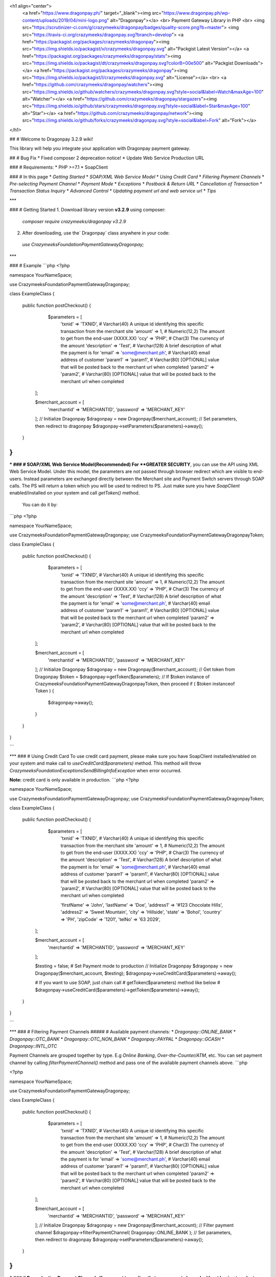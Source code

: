<h1 align="center">
	<a href="https://www.dragonpay.ph/" target="_blank"><img src="https://www.dragonpay.ph/wp-content/uploads/2019/04/mini-logo.png" alt="Dragonpay"></a>
	<br>
	Payment Gateway Library in PHP
	<br>
	<img src="https://scrutinizer-ci.com/g/crazymeeks/dragonpay/badges/quality-score.png?b=master">
	<img src="https://travis-ci.org/crazymeeks/dragonpay.svg?branch=develop">
	<a href="https://packagist.org/packages/crazymeeks/dragonpay"><img src="https://img.shields.io/packagist/v/crazymeeks/dragonpay.svg" alt="Packgist Latest Version"></a>
	<a href="https://packagist.org/packages/crazymeeks/dragonpay/stats"><img src="https://img.shields.io/packagist/dt/crazymeeks/dragonpay.svg?colorB=00e500" alt="Packgist Downloads"></a>
	<a href="https://packagist.org/packages/crazymeeks/dragonpay"><img src="https://img.shields.io/packagist/l/crazymeeks/dragonpay.svg" alt="License"></a>
	<br>
	<a href="https://github.com/crazymeeks/dragonpay/watchers"><img src="https://img.shields.io/github/watchers/crazymeeks/dragonpay.svg?style=social&label=Watch&maxAge=100" alt="Watcher"></a>
	<a href="https://github.com/crazymeeks/dragonpay/stargazers"><img src="https://img.shields.io/github/stars/crazymeeks/dragonpay.svg?style=social&label=Star&maxAge=100" alt="Star"></a>
	<a href="https://github.com/crazymeeks/dragonpay/network"><img src="https://img.shields.io/github/forks/crazymeeks/dragonpay.svg?style=social&label=Fork" alt="Fork"></a>
</h1>

## # Welcome to Dragonpay 3.2.9 wiki!  
  
This library will help you integrate your application with Dragonpay payment gateway. 

## # Bug Fix
* Fixed composer 2 deprecation notice!
* Update Web Service Production URL

### # Requirements:  
* PHP >=7.1
* SoapClient

### # In this page
* `Getting Started`
* `SOAP/XML Web Service Model`
* `Using Credit Card`
* `Filtering Payment Channels`
* `Pre-selecting Payment Channel`
* `Payment Mode`
* `Exceptions`
* `Postback & Return URL`
* `Cancellation of Transaction`
* `Transaction Status Inquiry`
* `Advanced Control`
* `Updating payment url and web service url`
* `Tips`

***

### # Getting Started  
1. Download library version **v3.2.9** using composer:  
 `composer require crazymeeks/dragonpay v3.2.9`  
2. After downloading, use the` Dragonpay` class anywhere in your code:  
 `use Crazymeeks\Foundation\PaymentGateway\Dragonpay;`  

***

### # Example  
```php
<?php

namespace YourNameSpace;

use Crazymeeks\Foundation\PaymentGateway\Dragonpay;

class ExampleClass
{

     public function postCheckout()
     {
          $parameters = [
            'txnid' => 'TXNID', # Varchar(40) A unique id identifying this specific transaction from the merchant site
            'amount' => 1, # Numeric(12,2) The amount to get from the end-user (XXXX.XX)
            'ccy' => 'PHP', # Char(3) The currency of the amount
            'description' => 'Test', # Varchar(128) A brief description of what the payment is for
            'email' => 'some@merchant.ph', # Varchar(40) email address of customer
            'param1' => 'param1', # Varchar(80) [OPTIONAL] value that will be posted back to the merchant url when completed
            'param2' => 'param2', # Varchar(80) [OPTIONAL] value that will be posted back to the merchant url when completed

        ];


        $merchant_account = [
              'merchantid' => 'MERCHANTID',
              'password'   => 'MERCHANT_KEY'
        ];
        // Initialize Dragonpay
        $dragonpay = new Dragonpay($merchant_account);
        // Set parameters, then redirect to dragonpay
        $dragonpay->setParameters($parameters)->away();

     }
}
```  

***
### # SOAP/XML Web Service Model(Recommended)   
For **GREATER SECURITY**, you can use the API using XML Web Service Model. Under this model, the parameters are not passed through browser redirect which are visible to end-users. Instead parameters are exchanged directly between the Merchant site and Payment Switch servers through SOAP calls. The PS will return a token which you will be used to redirect to PS.  
Just make sure you have `SoapClient` enabled/installed on your system and call `getToken()` method.  
 You can do it by:  
```php
<?php

namespace YourNameSpace;

use Crazymeeks\Foundation\PaymentGateway\Dragonpay;
use Crazymeeks\Foundation\PaymentGateway\Dragonpay\Token;

class ExampleClass
{

     public function postCheckout()
     {
          $parameters = [
            'txnid' => 'TXNID', # Varchar(40) A unique id identifying this specific transaction from the merchant site
            'amount' => 1, # Numeric(12,2) The amount to get from the end-user (XXXX.XX)
            'ccy' => 'PHP', # Char(3) The currency of the amount
            'description' => 'Test', # Varchar(128) A brief description of what the payment is for
            'email' => 'some@merchant.ph', # Varchar(40) email address of customer
            'param1' => 'param1', # Varchar(80) [OPTIONAL] value that will be posted back to the merchant url when completed
            'param2' => 'param2', # Varchar(80) [OPTIONAL] value that will be posted back to the merchant url when completed

        ];

        $merchant_account = [
              'merchantid' => 'MERCHANTID',
              'password'   => 'MERCHANT_KEY'
        ];
        // Initialize Dragonpay
        $dragonpay = new Dragonpay($merchant_account);
        // Get token from Dragonpay
        $token = $dragonpay->getToken($parameters);
        // If $token instance of Crazymeeks\Foundation\PaymentGateway\Dragonpay\Token, then proceed
        if ( $token instanceof Token ) {
             $dragonpay->away();
        }


     }
}

```  

***
### # Using Credit Card  
To use credit card payment, please make sure you have SoapClient installed/enabled on your system and make call to `useCreditCard($parameters)` method. This method will throw `Crazymeeks\Foundation\Exceptions\SendBillingInfoException` when error occurred.  

**Note:** credit card is only available in production.  
```php
<?php

namespace YourNameSpace;

use Crazymeeks\Foundation\PaymentGateway\Dragonpay;
use Crazymeeks\Foundation\PaymentGateway\Dragonpay\Token;

class ExampleClass
{

     public function postCheckout()
     {
          $parameters = [
              'txnid' => 'TXNID', # Varchar(40) A unique id identifying this specific transaction from the merchant site
              'amount' => 1, # Numeric(12,2) The amount to get from the end-user (XXXX.XX)
              'ccy' => 'PHP', # Char(3) The currency of the amount
              'description' => 'Test', # Varchar(128) A brief description of what the payment is for
              'email' => 'some@merchant.ph', # Varchar(40) email address of customer
              'param1' => 'param1', # Varchar(80) [OPTIONAL] value that will be posted back to the merchant url when completed
              'param2' => 'param2', # Varchar(80) [OPTIONAL] value that will be posted back to the merchant url when completed

              'firstName' => 'John',
              'lastName'  => 'Doe',
              'address1'  => '#123 Chocolate Hills',
              'address2'  => 'Sweet Mountain',
              'city'      => 'Hillside',
              'state'     => 'Bohol',
              'country'   => 'PH',
              'zipCode'   => '1201',
              'telNo'     => '63 2029',
        ];

        $merchant_account = [
              'merchantid' => 'MERCHANTID',
              'password'   => 'MERCHANT_KEY'
        ];

        $testing = false; # Set Payment mode to production
        // Initialize Dragonpay
        $dragonpay = new Dragonpay($merchant_account, $testing);
        $dragonpay->useCreditCard($parameters)->away();
        
        # If you want to use SOAP, just chain call
        # getToken($parameters) method like below
        # $dragonpay->useCreditCard($parameters)->getToken($parameters)->away();

     }
}

```  

***
### # Filtering Payment Channels  
##### # Available payment channels:  
* `Dragonpay::ONLINE_BANK`
* `Dragonpay::OTC_BANK`
* `Dragonpay::OTC_NON_BANK`
* `Dragonpay::PAYPAL`
* `Dragonpay::GCASH`
* `Dragonpay::INTL_OTC`  
  
Payment Channels are grouped together by type. E.g `Online Banking`, `Over-the-Counter/ATM`, etc.
You can set payment channel by calling `filterPaymentChannel()` method and pass one of the available payment channels above.  
```php

<?php

namespace YourNameSpace;

use Crazymeeks\Foundation\PaymentGateway\Dragonpay;

class ExampleClass
{

     public function postCheckout()
     {
          $parameters = [
            'txnid' => 'TXNID', # Varchar(40) A unique id identifying this specific transaction from the merchant site
            'amount' => 1, # Numeric(12,2) The amount to get from the end-user (XXXX.XX)
            'ccy' => 'PHP', # Char(3) The currency of the amount
            'description' => 'Test', # Varchar(128) A brief description of what the payment is for
            'email' => 'some@merchant.ph', # Varchar(40) email address of customer
            'param1' => 'param1', # Varchar(80) [OPTIONAL] value that will be posted back to the merchant url when completed
            'param2' => 'param2', # Varchar(80) [OPTIONAL] value that will be posted back to the merchant url when completed

        ];

        $merchant_account = [
              'merchantid' => 'MERCHANTID',
              'password'   => 'MERCHANT_KEY'
        ];
        // Initialize Dragonpay
        $dragonpay = new Dragonpay($merchant_account);
        // Filter payment channel
        $dragonpay->filterPaymentChannel( Dragonpay::ONLINE_BANK );
        // Set parameters, then redirect to dragonpay
        $dragonpay->setParameters($parameters)->away();

     }
}
```  

***
### # Pre-selecting Payment Channels
If you want to go directly to a payment channel without having to select from the dropdown list and without stopping by the Dragonpay selection page, you can chain call the `withProcid($procid)` method. This method will throw `Crazymeeks\Foundation\Exceptions\InvalidProcessIdException` when processor id is not supported.  
**Available Processors:**  
* `Processor::CREDIT_CARD`
* `Processor::GCASH`
* `Processor::PAYPAL`  
* `Processor::BAYADCENTER`
* `Processor::BITCOIN`
* `Processor::CEBUANA_LHUILLIER`
* `Processor::CHINA_UNIONPAY`
* `Processor::DRAGONPAY_PREPARED_CREDITS`
* `Processor::ECPAY`
* `Processor::LBC`
* `Processor::MLHUILLIER`
* `Processor::ROBINSONS_DEPT_STORE`
* `Processor::SM_PAYMENT_COUNTERS`  

Usage: Import `Crazymeeks\Foundation\PaymentGateway\Options\Processor` class
```php
<?php

namespace YourNameSpace;

use Crazymeeks\Foundation\PaymentGateway\Dragonpay;
use Crazymeeks\Foundation\PaymentGateway\Options\Processor;

class ExampleClass
{

     public function postCheckout()
     {
          $parameters = [
            'txnid' => 'TXNID', # Varchar(40) A unique id identifying this specific transaction from the merchant site
            'amount' => 1, # Numeric(12,2) The amount to get from the end-user (XXXX.XX)
            'ccy' => 'PHP', # Char(3) The currency of the amount
            'description' => 'Test', # Varchar(128) A brief description of what the payment is for
            'email' => 'some@merchant.ph', # Varchar(40) email address of customer
            'param1' => 'param1', # Varchar(80) [OPTIONAL] value that will be posted back to the merchant url when completed
            'param2' => 'param2', # Varchar(80) [OPTIONAL] value that will be posted back to the merchant url when completed

        ];

        $merchant_account = [
              'merchantid' => 'MERCHANTID',
              'password'   => 'MERCHANT_KEY'
        ];
        // Initialize Dragonpay
        $dragonpay = new Dragonpay($merchant_account);
        // Set parameters, then redirect to dragonpay
        $dragonpay->setParameters($parameters)
                  ->withProcid(Processor::CREDIT_CARD)
                  ->away();

        ## Or if you prefer using SOAP/XML web service
        #$token = $dragonpay->getToken($parameters);
        #if ( $token instanceof \Crazymeeks\Foundation\PaymentGateway\Dragonpay\Token ) {
              // use procid
        #      $dragonpay->withProcid(Processor::CREDIT_CARD)->away();
        #}
        

     }
}

```
### # Payment Mode
  
By default, the payment mode of this library is sandbox. To change this to production, just pass boolean `false` to second parameter of Constructor of `Crazymeeks\Foundation\PaymentGateway\Dragonpay`.  
```php
<?php

        $merchant_account = [
              'merchantid' => 'MERCHANTID',
              'password'   => 'MERCHANT_KEY'
        ];
        $testing = false;
        // Initialize Dragonpay
        $dragonpay = new Dragonpay($merchant_account, $testing);
```
***
### # Exceptions
  
You can wrap your code in a `try{}catch(){}` and use `Crazymeeks\Foundation\Exceptions\PaymentException` so you can catch error and see error message safely when something went wrong.  
```php
<?php

namespace YourNameSpace;

use Crazymeeks\Foundation\PaymentGateway\Dragonpay;
use Crazymeeks\Foundation\Exceptions\PaymentException;

class ExampleClass
{

     public function postCheckout()
     {
          $parameters = [
            'txnid' => 'TXNID', # Varchar(40) A unique id identifying this specific transaction from the merchant site
            'amount' => 1, # Numeric(12,2) The amount to get from the end-user (XXXX.XX)
            'ccy' => 'PHP', # Char(3) The currency of the amount
            'description' => 'Test', # Varchar(128) A brief description of what the payment is for
            'email' => 'some@merchant.ph', # Varchar(40) email address of customer
            'param1' => 'param1', # Varchar(80) [OPTIONAL] value that will be posted back to the merchant url when completed
            'param2' => 'param2', # Varchar(80) [OPTIONAL] value that will be posted back to the merchant url when completed

        ];

        $merchant_account = [
              'merchantid' => 'MERCHANTID',
              'password'   => 'MERCHANT_KEY'
        ];

        $dragonpay = new Dragonpay($merchant_account);
        // Set parameters, then redirect to dragonpay
        try {
              $dragonpay->setParameters($parameters)->away();
        } catch(PaymentException $e){
             echo $e->getMessage();
        } catch(\Exception $e){
             echo $e->getMessage();
        }

     }
}
```

***
### # Postback handler
According to DP's official documentation, _postback URL_ is invoked directly by the PS and does not expect any return value. PS will invoke the _postback URL_ first before the browser redirect to the _return URL_. Thus, the ideal process flow is: upon receiving the
postback URL call, the merchant’s system performs the necessary database updates
and initiate whatever back-end process is required. Then when it receives the return
URL call, it counter-checks the status in the database and provides the visual
response. If merchant does not provide both callback URL’s, PS will only invoke the
one provided. **Please keep in mind the HTTP method of your postback URL should be POST($_POST) not GET($_GET).**   
![screenshot for instruction](https://github.com/crazymeeks/dragonpay/blob/master/postbackURL.png)  
This library provides simple feature for this out of the box so you can handle data when PS invoked your _postback URL._ Just call `handlePostback()` method. `handlePostback()` will return the following array so you can do whatever you want to this returned data:  
```php
<?php

array(
   'txnid' => '109019',
   'refno' => '0398739',
   'status' => 'S',
   'message' => 'loioeiu8398!)()39483',
   'digest'  => '0oi30430aoi!)04490',
   'description' => 'Success'
)

```  
##### # Usage:    
Using closure/anonymous function:    
```php
<?php
$merchant_account = [
   'merchantid' => 'MERCHANTID',
   'password'   => 'MERCHANT_KEY'
];
$dragonpay = new Dragonpay($merchant_account);
$dragonpay->handlePostback(function($data){
     // do your stuff here like save data to your database.
     $insert = "Insert INTO mytable(`txnid`, `refno`, `status`) VALUES ($data['txnid'], $data['refno'])";
     mysql_query($insert);

     # or if you are in Laravel, you can use Model or DB Facade...
     // DB::table('mytable')->insert($data);
     
}, $_POST);

# If you are in Laravel, use $request->all() or $request->toArray() instead of $_POST.
$dragonpay->handlePostback(function($data){
     // do your stuff here like save data to your database.
     $insert = "Insert INTO mytable(`txnid`, `refno`, `status`) VALUES ($data['txnid'], $data['refno'])";
     mysql_query($insert);

     # or if you are in Laravel, you can use Model or DB Facade...
     // DB::table('mytable')->insert($data);
     
}, $request->all());
```  
  
Or you can create your own class that implements `Crazymeeks\Foundation\PaymentGateway\Handler\PostbackHandlerInterface`:   
```php
<?php
class MyPostBackHandler implements PostbackHandlerInterface
{
      public function handle(array $data)
      {
          // do your stuff here like save data to your database.
           $insert = "Insert INTO mytable(`txnid`, `refno`, `status`) VALUES ($data['txnid'], $data['refno'])";
           mysql_query($insert);

           # or if you are in Laravel, you can use Model or DB Facade...
           // DB::table('mytable')->insert($data);
      }
}
$merchant_account = [
   'merchantid' => 'MERCHANTID',
   'password'   => 'MERCHANT_KEY'
];
$dragonpay = new Dragonpay($merchant_account);
$dragonpay->handlePostback(new MyPostBackHandler(), $_POST);
# If you are in Laravel, use $request->all() or $request->toArray() instead of $_POST.
# $dragonpay->handlePostback(new MyPostBackHandler(), $request->all());

```  
Returns:  
   The return of the callback

***
### # Cancellation of Transaction
To cancel a transaction, just call `action()` method and pass object of `Crazymeeks\Foundation\PaymentGateway\Dragonpay\Action\CancelTransaction` with transaction id as constructor parameter. `action()` method will throw `Crazymeeks\Foundation\Exceptions\Action\CancelTransactionException` when error occured.
```php
<?php
$merchant_account = [
       'merchantid' => 'MERCHANTID',
       'password'   => 'MERCHANT_KEY'
];
$txnid = 'SAMPLE-TXNID-10910';
$dragonpay = new Dragonpay($merchant_account);
try{
       $dragonpay->action(new \Crazymeeks\Foundation\PaymentGateway\Dragonpay\Action\CancelTransaction($txnid));
}catch(\Crazymeeks\Foundation\Exceptions\Action\CancelTransactionException $e){
     // Error transaction cancellation
}
```
***
### # Transaction Status Inquiry
If you want to check transaction status, just call `action()` method of pass object of `Crazymeeks\Foundation\PaymentGateway\Dragonpay\Action\CheckTransactionStatus` with transaction id as constructor parameter.  This will return either one of the following status:  
- Success
- Failure
- Pending
- Unknown
- Refund
- Chargeback
- Void
- Authorized

```php

<?php

$merchant_account = [
    'merchantid' => 'MERCHANTID',
    'password'   => 'MERCHANT_KEY'
];
$txnid = 'SAMPLE-TXNID-10910';
$dragonpay = new Dragonpay($merchant_account);
$status = $dragonpay->action(new \Crazymeeks\Foundation\PaymentGateway\Dragonpay\Action\CheckTransactionStatus($txnid));

```
***
### # Advanced Control
Please read Dragonpay's official docs [here](https://www.dragonpay.ph/wp-content/uploads/Dragonpay-PS-API-v2-latest.pdf) then read through 5.4.2 Advanced Control
```php

<?php
$merchant_account = [
   'merchantid' => 'MERCHANTID',
   'password'   => 'MERCHANT_KEY'
];
$dragonpay = new Dragonpay($merchant_account);
$amount = Dragonpay::ALL_PROCESSORS;
$processors = $dragonpay->getPaymentChannels($amount);
```  
Response:  
```php
Array
(
	[0] => stdClass Object
		(
			[procId] => BDO
			[shortName] => BDO
			[longName] => BDO Internet Banking
			[logo] => ~/images/bdologo.jpg
			[currencies] => PHP
			[url] => 
			[realTime] => 1
			[pwd] => 
			[defaultBillerId] => 
			[hasTxnPwd] => 
			[hasManualEnrollment] => 1
			[type] => 1
			[status] => A
			[remarks] => Use your BDO Retail Internet Banking (RIB) account to make a payment. Read our <a href='http://www.dragonpay.ph/bdorib-how-to' target='_blank'>BDO RIB guide</a> for more details.
			[dayOfWeek] => XXXXXXX
			[startTime] => 06:00
			[endTime] => 21:30
			[minAmount] => 1
			[maxAmount] => 1000000
			[mustRedirect] => 
			[surcharge] => 0
			[hasAltRefNo] => 
			[cost] => 0
		)

	[1] => stdClass Object
		(
			[procId] => BDOA
			[shortName] => BDO ATM
			[longName] => Banco de Oro ATM
			[logo] => ~/images/bdologo.jpg
			[currencies] => PHP
			[url] => 
			[realTime] => 
			[pwd] => 
			[defaultBillerId] => 
			[hasTxnPwd] => 
			[hasManualEnrollment] => 
			[type] => 2
			[status] => A
			[remarks] => Pay at any BDO ATM nationwide. Payments are processed next day. <a href='http://www.dragonpay.ph/bdo-atm-how-to/' target='_blank'>Click here for details</a>. Payments are processed next day.
			[dayOfWeek] => XXXXXXX
			[startTime] => 00:00
			[endTime] => 00:00
			[minAmount] => 200
			[maxAmount] => 1000000
			[mustRedirect] => 
			[surcharge] => 0
			[hasAltRefNo] => 1
			[cost] => 0
		)

)
```  
Note: If an amount value greater than zero is passed, it will return
a list of channels available for that amount. But if you want to retrieve the full list
regardless of the amount so you can cache it locally and avoid having to calling the
web method for each transaction, you can set amount to `Dragonpay::ALL_PROCESSORS`.
***
### # Updating payment url and web service url
If for some intance Dragonpay updated their payment and web service url(most likely will not happen).  
__Payment URL__ is the url where customer will be redirected to process and complete payment.  
__Web Service URL__ is the url where we request token.  
__Send Billing Info URL__ sending billing info for billing info for credit card payment
```php
$merchant_account = [
   'merchantid' => 'MERCHANTID',
   'password'   => 'MERCHANT_KEY'
];
$dragonpay = new Dragonpay($merchant_account);

// Payment Url
$newPaymentUrl = "https://test.dp.com/Pay.aspx";
// Web Service Url
$newWebSrvcUrl = "https://test.dp.com/WebService.aspx";
$newBillingInfoUrl = "https://test.dp.com/WebServiceBilling.aspx";
$dragonpay->setPaymentUrl($newPaymentUrl)
          ->setBillingInfoUrl($newBillingInfoUrl)
          ->setWebServiceUrl($newWebSrvcUrl);
```  
**Note:** The code above will change the api urls of the sandbox. You just need to pass `boolean false`  
as 2nd parameter of `Dragonpay` class.  
It should look like this:
```php
$is_sandbox = false;
$dragonpay = new Dragonpay($merchant_account, $is_sandbox);
```
***
### # Tips
Do not use email domain `@example.com`. It seems the Payment switch does not accept it.  
  
### # Miscellaneous
If you found any security issues or bugs, it will be a big help if you raise an issue or email the author directly and will address it right away.  
I encourage you to contribute in this package. Just create pull request. `#sharingiscaring`

##### # Author
Jeff Claud


##### This library is absolutely free, but in case you wanted to donate.
[![paypal](https://www.paypalobjects.com/en_US/i/btn/btn_donateCC_LG.gif)](https://www.paypal.com/cgi-bin/webscr?cmd=_s-xclick&hosted_button_id=MTPVEBCWQG92C)
